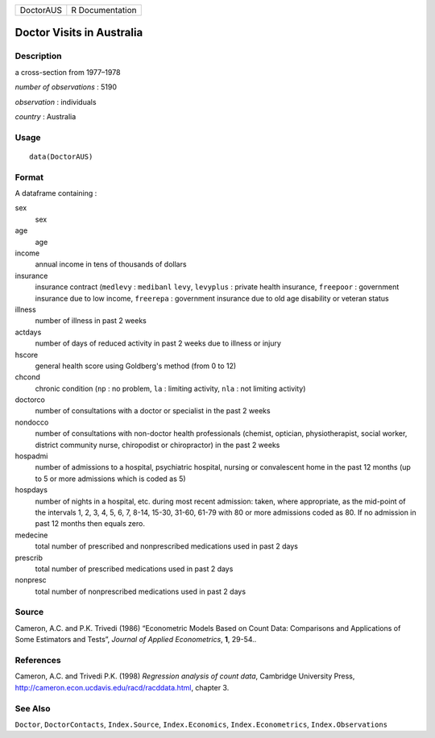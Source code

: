 ========= ===============
DoctorAUS R Documentation
========= ===============

Doctor Visits in Australia
--------------------------

Description
~~~~~~~~~~~

a cross-section from 1977–1978

*number of observations* : 5190

*observation* : individuals

*country* : Australia

Usage
~~~~~

::

   data(DoctorAUS)

Format
~~~~~~

A dataframe containing :

sex
   sex

age
   age

income
   annual income in tens of thousands of dollars

insurance
   insurance contract (``medlevy`` : ``medibanl`` ``levy``, ``levyplus``
   : private health insurance, ``freepoor`` : government insurance due
   to low income, ``freerepa`` : government insurance due to old age
   disability or veteran status

illness
   number of illness in past 2 weeks

actdays
   number of days of reduced activity in past 2 weeks due to illness or
   injury

hscore
   general health score using Goldberg's method (from 0 to 12)

chcond
   chronic condition (``np`` : no problem, ``la`` : limiting activity,
   ``nla`` : not limiting activity)

doctorco
   number of consultations with a doctor or specialist in the past 2
   weeks

nondocco
   number of consultations with non-doctor health professionals
   (chemist, optician, physiotherapist, social worker, district
   community nurse, chiropodist or chiropractor) in the past 2 weeks

hospadmi
   number of admissions to a hospital, psychiatric hospital, nursing or
   convalescent home in the past 12 months (up to 5 or more admissions
   which is coded as 5)

hospdays
   number of nights in a hospital, etc. during most recent admission:
   taken, where appropriate, as the mid-point of the intervals 1, 2, 3,
   4, 5, 6, 7, 8-14, 15-30, 31-60, 61-79 with 80 or more admissions
   coded as 80. If no admission in past 12 months then equals zero.

medecine
   total number of prescribed and nonprescribed medications used in past
   2 days

prescrib
   total number of prescribed medications used in past 2 days

nonpresc
   total number of nonprescribed medications used in past 2 days

Source
~~~~~~

Cameron, A.C. and P.K. Trivedi (1986) “Econometric Models Based on Count
Data: Comparisons and Applications of Some Estimators and Tests”,
*Journal of Applied Econometrics*, **1**, 29-54..

References
~~~~~~~~~~

Cameron, A.C. and Trivedi P.K. (1998) *Regression analysis of count
data*, Cambridge University Press,
http://cameron.econ.ucdavis.edu/racd/racddata.html, chapter 3.

See Also
~~~~~~~~

``Doctor``, ``DoctorContacts``, ``Index.Source``, ``Index.Economics``,
``Index.Econometrics``, ``Index.Observations``
